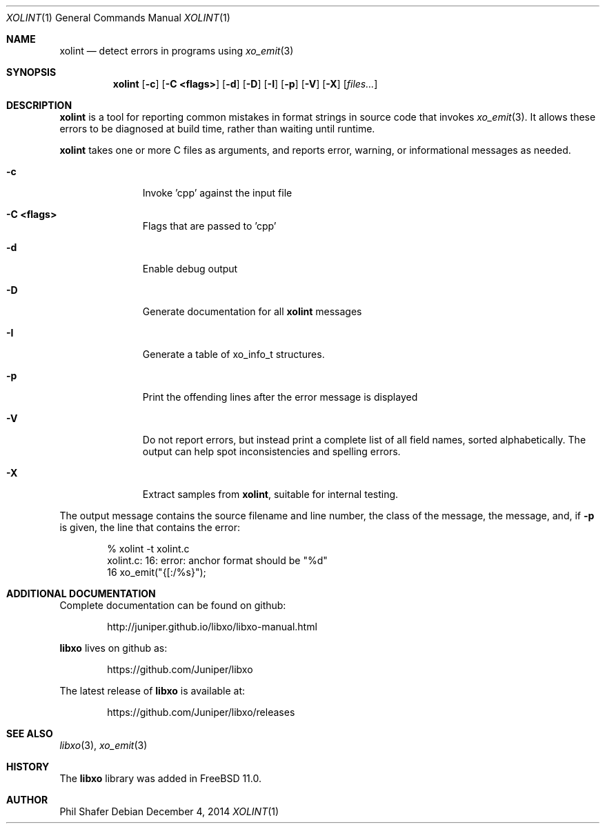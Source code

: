 .\" #
.\" # Copyright (c) 2014, Juniper Networks, Inc.
.\" # All rights reserved.
.\" # This SOFTWARE is licensed under the LICENSE provided in the
.\" # ../Copyright file. By downloading, installing, copying, or 
.\" # using the SOFTWARE, you agree to be bound by the terms of that
.\" # LICENSE.
.\" # Phil Shafer, July 2014
.\" 
.Dd December 4, 2014
.Dt XOLINT 1
.Os
.Sh NAME
.Nm xolint
.Nd detect errors in programs using
.Xr xo_emit 3
.Sh SYNOPSIS
.Nm xolint
.Op Fl c
.Op Fl "C <flags>"
.Op Fl "d"
.Op Fl "D"
.Op Fl "I"
.Op Fl "p"
.Op Fl "V"
.Op Fl "X"
.Op Ar files...
.Sh DESCRIPTION
.Nm
is a tool for reporting common mistakes in format strings
in source code that invokes
.Xr xo_emit 3 .
It allows these errors
to be diagnosed at build time, rather than waiting until runtime.
.Pp
.Nm
takes one or more C files as arguments, and reports
error, warning, or informational messages as needed.
.Bl -tag -width "C <flags>"
.It Fl c
Invoke 'cpp' against the input file
.It Fl "C <flags>"
Flags that are passed to 'cpp'
.It Fl "d"
Enable debug output
.It Fl "D"
Generate documentation for all
.Nm
messages
.It Fl "I"
Generate a table of
.Dv xo_info_t
structures.
.It Fl "p"
Print the offending lines after the error message is displayed
.It Fl "V"
Do not report errors, but instead print a complete list of
all field names, sorted alphabetically.
The output can help spot
inconsistencies and spelling errors.
.It Fl "X"
Extract samples from
.Nm ,
suitable for internal testing.
.El
.Pp
The output message contains the source filename and line number, the
class of the message, the message, and, if
.Fl p
is given, the
line that contains the error:
.Bd -literal -offset indent
    % xolint -t xolint.c
    xolint.c: 16: error: anchor format should be "%d"
    16         xo_emit("{[:/%s}");
.Ed
.Sh ADDITIONAL DOCUMENTATION
Complete documentation can be found on github:
.Bd -literal -offset indent
http://juniper.github.io/libxo/libxo-manual.html
.Ed
.Pp
.Nm libxo
lives on github as:
.Bd -literal -offset indent
https://github.com/Juniper/libxo
.Ed
.Pp
The latest release of
.Nm libxo
is available at:
.Bd -literal -offset indent
https://github.com/Juniper/libxo/releases
.Ed
.Sh SEE ALSO
.Xr libxo 3 ,
.Xr xo_emit 3
.Sh HISTORY
The
.Nm libxo
library was added in
.Fx 11.0 .
.Sh AUTHOR
Phil Shafer
